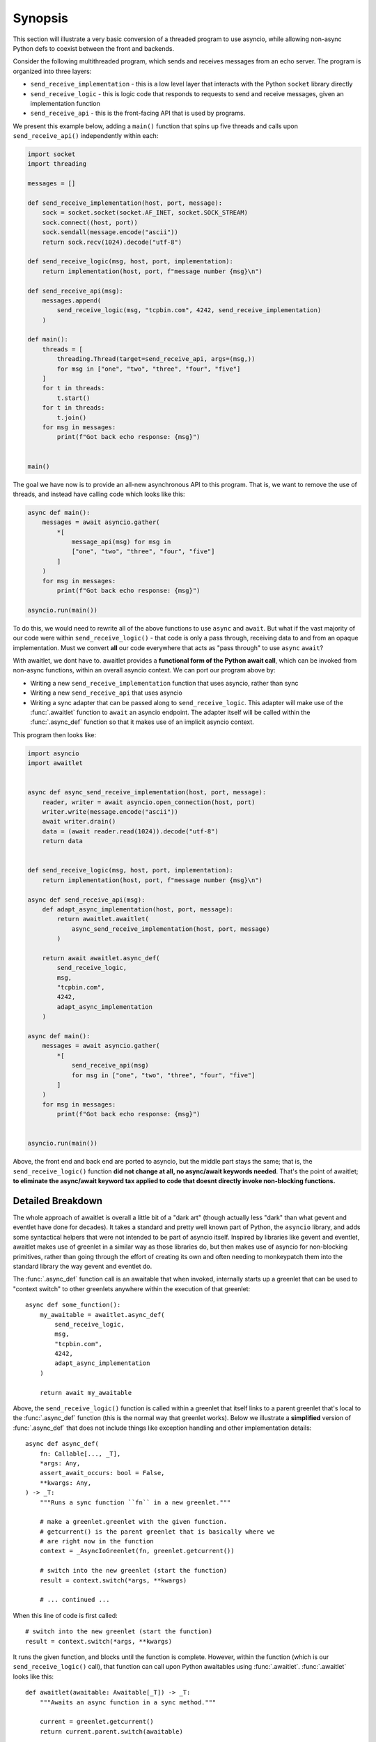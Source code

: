 ========
Synopsis
========

This section will illustrate a very basic conversion of a threaded program
to use asyncio, while allowing non-async Python defs to coexist between
the front and backends.


Consider the following multithreaded program, which sends and receives messages
from an echo server.  The program is organized into three layers:

* ``send_receive_implementation`` - this is a low level layer that interacts
  with the Python ``socket`` library directly

* ``send_receive_logic`` - this is logic code that responds to requests to
  send and receive messages, given an implementation function

* ``send_receive_api`` - this is the front-facing API that is used by programs.

We present this example below, adding a ``main()`` function that spins up
five threads and calls upon ``send_receive_api()`` independently within each:

.. sourcecode:: python

    import socket
    import threading

    messages = []

    def send_receive_implementation(host, port, message):
        sock = socket.socket(socket.AF_INET, socket.SOCK_STREAM)
        sock.connect((host, port))
        sock.sendall(message.encode("ascii"))
        return sock.recv(1024).decode("utf-8")

    def send_receive_logic(msg, host, port, implementation):
        return implementation(host, port, f"message number {msg}\n")

    def send_receive_api(msg):
        messages.append(
            send_receive_logic(msg, "tcpbin.com", 4242, send_receive_implementation)
        )

    def main():
        threads = [
            threading.Thread(target=send_receive_api, args=(msg,))
            for msg in ["one", "two", "three", "four", "five"]
        ]
        for t in threads:
            t.start()
        for t in threads:
            t.join()
        for msg in messages:
            print(f"Got back echo response: {msg}")


    main()

The goal we have now is to provide an all-new asynchronous API to this program.
That is, we want to remove the use of threads, and instead have calling code which
looks like this:

.. sourcecode:: python

    async def main():
        messages = await asyncio.gather(
            *[
                message_api(msg) for msg in
                ["one", "two", "three", "four", "five"]
            ]
        )
        for msg in messages:
            print(f"Got back echo response: {msg}")

    asyncio.run(main())

To do this, we would need to rewrite all of the above functions to use
``async`` and ``await``.   But what if the vast majority of our code were
within ``send_receive_logic()`` - that code is only a pass through, receiving
data to and from an opaque implementation.  Must we convert **all** our code
everywhere that acts as "pass through" to use ``async`` ``await``?

With awaitlet, we dont have to.  awaitlet provides a **functional form
of the Python await call**, which can be invoked from non-async functions,
within an overall asyncio context.    We can port our program above by:

* Writing a new ``send_receive_implementation`` function that uses asyncio, rather than sync
* Writing a new ``send_receive_api`` that uses asyncio
* Writing a sync adapter that can be passed along to ``send_receive_logic``.
  This adapter will make use of the :func:`.awaitlet` function to ``await``
  an asyncio endpoint.  The adapter itself will be called within the
  :func:`.async_def` function so that it makes use of an implicit asyncio
  context.

This program then looks like:

.. sourcecode:: python

    import asyncio
    import awaitlet


    async def async_send_receive_implementation(host, port, message):
        reader, writer = await asyncio.open_connection(host, port)
        writer.write(message.encode("ascii"))
        await writer.drain()
        data = (await reader.read(1024)).decode("utf-8")
        return data


    def send_receive_logic(msg, host, port, implementation):
        return implementation(host, port, f"message number {msg}\n")

    async def send_receive_api(msg):
        def adapt_async_implementation(host, port, message):
            return awaitlet.awaitlet(
                async_send_receive_implementation(host, port, message)
            )

        return await awaitlet.async_def(
            send_receive_logic,
            msg,
            "tcpbin.com",
            4242,
            adapt_async_implementation
        )

    async def main():
        messages = await asyncio.gather(
            *[
                send_receive_api(msg)
                for msg in ["one", "two", "three", "four", "five"]
            ]
        )
        for msg in messages:
            print(f"Got back echo response: {msg}")


    asyncio.run(main())

Above, the front end and back end are ported to asyncio, but the middle part
stays the same; that is, the ``send_receive_logic()`` function **did not change
at all, no async/await keywords needed**.  That's the point of awaitlet; **to
eliminate the async/await keyword tax applied to code that doesnt directly
invoke non-blocking functions.**


Detailed Breakdown
==================

The whole approach of awaitlet is overall a little bit of a "dark art" (though
actually less "dark" than what gevent and eventlet
have done for decades).  It
takes a standard and pretty well known part of Python, the ``asyncio``
library, and adds some syntactical helpers that were not intended to be part
of asyncio itself.   Inspired by libraries like gevent and eventlet, awaitlet
makes use of greenlet in a similar way as those libraries do, but then makes
use of asyncio for non-blocking primitives, rather than going through the
effort of creating its own and often needing to monkeypatch them into the standard
library the way gevent and eventlet do.

The :func:`.async_def` function call is an awaitable that when invoked,
internally starts up a greenlet that can be used to "context switch" to
other greenlets anywhere within the execution of that greenlet::

    async def some_function():
        my_awaitable = awaitlet.async_def(
            send_receive_logic,
            msg,
            "tcpbin.com",
            4242,
            adapt_async_implementation
        )

        return await my_awaitable

Above, the ``send_receive_logic()`` function is called within a greenlet that
itself links to a parent greenlet that's local to the :func:`.async_def`
function (this is the normal way that greenlet works).  Below we illustrate
a **simplified** version of :func:`.async_def` that does not include things
like exception handling and other implementation details::

    async def async_def(
        fn: Callable[..., _T],
        *args: Any,
        assert_await_occurs: bool = False,
        **kwargs: Any,
    ) -> _T:
        """Runs a sync function ``fn`` in a new greenlet."""

        # make a greenlet.greenlet with the given function.
        # getcurrent() is the parent greenlet that is basically where we
        # are right now in the function
        context = _AsyncIoGreenlet(fn, greenlet.getcurrent())

        # switch into the new greenlet (start the function)
        result = context.switch(*args, **kwargs)

        # ... continued ...

When this line of code is first called::

    # switch into the new greenlet (start the function)
    result = context.switch(*args, **kwargs)

It runs the given function, and blocks until the function is complete.
However, within the function (which is our ``send_receive_logic()`` call),
that function can call upon Python awaitables using :func:`.awaitlet`.
:func:`.awaitlet` looks like this::

    def awaitlet(awaitable: Awaitable[_T]) -> _T:
        """Awaits an async function in a sync method."""

        current = greenlet.getcurrent()
        return current.parent.switch(awaitable)

That is, it does nothing but context switch **back to the parent greenlet**,
which means back outside of the ``context.switch()`` that got us here.
The returned value is a real Python awaitable.  So inside
of the ``async_def()`` function, we check that the inner function is not
complete yet, we then assume the result must be an awaitable, and we await it
on behalf of our hosted function - remember, we're in a real ``async def``
at this level::

    # switch into the new greenlet (start the function)
    result = context.switch(*args, **kwargs)

    # loop for the function not done yet
    while not context.dead:
        # await on the result that we expect is awaitable
        value = await result

With the awaitable completed, we send the result of
the awaitable **back into the hosted function and context switch back**::

    # switch into the new greenlet (start the function)
    result = context.switch(*args, **kwargs)

    # loop for the function not done yet
    while not context.dead:
        # await on the result that we expect is awaitable
        value = await result

        # pass control back into the function, with the return value
        # of the awaitable
        result = context.switch(value)

The ``value`` passed in becomes the **return value of the awaitlet() call**::

    def awaitlet(awaitable: Awaitable[_T]) -> _T:
        # ...

        return current.parent.switch(awaitable)

and we are then back in the hosted function with an awaitable having proceeded
and its return value passed back from the :func:`.awaitlet` call.

The loop continues; each time ``context.dead`` is False, we know that
``result`` is yet another Python awaitable.   Once ``context.dead`` is
True, then we know the function completed; we return the result!

.. sourcecode::

    # switch into it (start the function)
    result = context.switch(*args, **kwargs)

    # loop for the function not done yet
    while not context.dead:
        # await on the result that we expect is awaitable
        value = await result

        result = context.switch(value)

    # no more awaits; so this is the result!
    return result

The real function includes additional implementation details, including
accommodation for exceptions thrown from the callable.   But overall, the loop
approach illustrated above is pretty much the whole thing!
